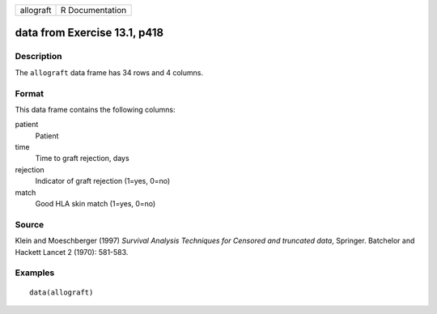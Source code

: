 +-----------+-----------------+
| allograft | R Documentation |
+-----------+-----------------+

data from Exercise 13.1, p418
-----------------------------

Description
~~~~~~~~~~~

The ``allograft`` data frame has 34 rows and 4 columns.

Format
~~~~~~

This data frame contains the following columns:

patient
    Patient

time
    Time to graft rejection, days

rejection
    Indicator of graft rejection (1=yes, 0=no)

match
    Good HLA skin match (1=yes, 0=no)

Source
~~~~~~

Klein and Moeschberger (1997) *Survival Analysis Techniques for Censored
and truncated data*, Springer. Batchelor and Hackett Lancet 2 (1970):
581-583.

Examples
~~~~~~~~

::

    data(allograft)
